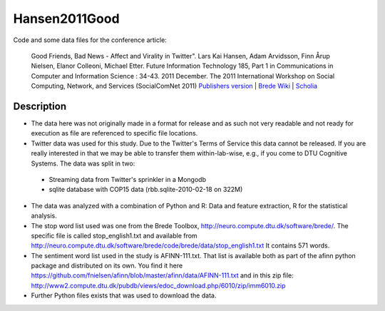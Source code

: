 Hansen2011Good
==============
Code and some data files for the conference article:

    Good Friends, Bad News - Affect and Virality in Twitter".
    Lars Kai Hansen, Adam Arvidsson, Finn Årup Nielsen, Elanor Colleoni, Michael Etter.
    Future Information Technology 185, Part 1 in Communications in Computer and Information Science : 34-43. 2011 December. 
    The 2011 International Workshop on Social Computing, Network, and Services (SocialComNet 2011) 
    `Publishers version <https://link.springer.com/chapter/10.1007/978-3-642-22309-9_5>`_ |
    `Brede Wiki <http://neuro.compute.dtu.dk/wiki/Good_friends,_bad_news_-_affect_and_virality_in_Twitter>`_ | 
    `Scholia <https://tools.wmflabs.org/scholia/work/Q27681552>`_

Description
-----------
- The data here was not originally made in a format for release and as such not very readable and not ready for execution as file are referenced to specific file locations.
- Twitter data was used for this study. Due to the Twitter's Terms of Service this data cannot be released. If you are really interested in that we may be able to transfer them within-lab-wise, e.g., if you come to DTU Cognitive Systems. The data was split in two:
 - Streaming data from Twitter's sprinkler in a Mongodb
 - sqlite database with COP15 data (rbb.sqlite-2010-02-18 on 322M)
- The data was analyzed with a combination of Python and R: Data and feature extraction, R for the statistical analysis.
- The stop word list used was one from the Brede Toolbox, http://neuro.compute.dtu.dk/software/brede/. The specific file is called stop_english1.txt and available from http://neuro.compute.dtu.dk/software/brede/code/brede/data/stop_english1.txt It contains 571 words.
- The sentiment word list used in the study is AFINN-111.txt. That list is available both as part of the afinn python package and distributed on its own. You find it here https://github.com/fnielsen/afinn/blob/master/afinn/data/AFINN-111.txt and in this zip file: http://www2.compute.dtu.dk/pubdb/views/edoc_download.php/6010/zip/imm6010.zip
- Further Python files exists that was used to download the data.
